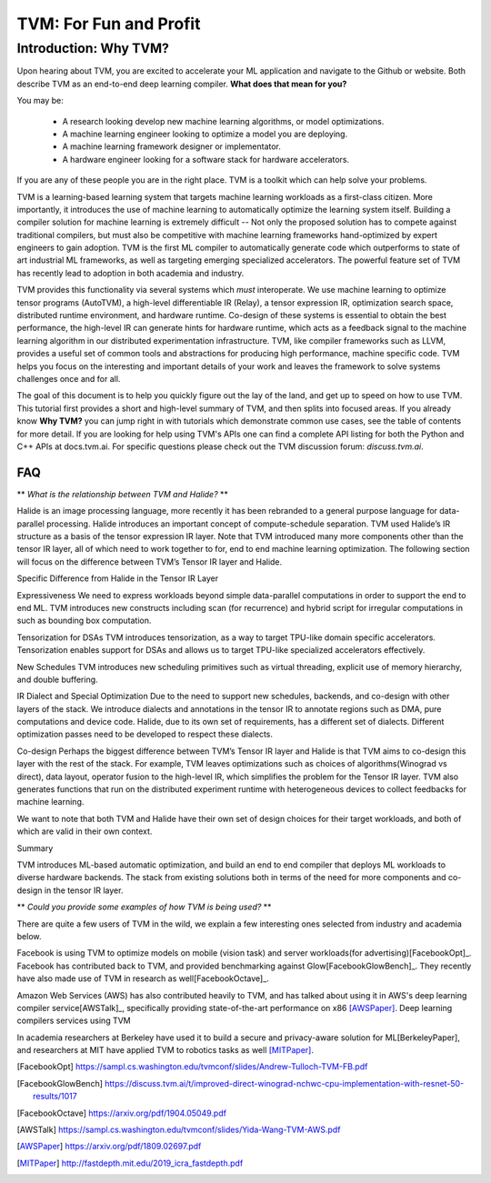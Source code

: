 =======================
TVM: For Fun and Profit
=======================

----------------------
Introduction: Why TVM?
----------------------

Upon hearing about TVM, you are excited to accelerate your ML application
and navigate to the Github or website. Both describe TVM as an end-to-end
deep learning compiler. **What does that mean for you?**

You may be:

    * A research looking develop new machine learning algorithms, or model optimizations.
    * A machine learning engineer looking to optimize a model you are deploying.
    * A machine learning framework designer or implementator.
    * A hardware engineer looking for a software stack for hardware accelerators.

If you are any of these people you are in the right place.
TVM is a toolkit which can help solve your problems.

TVM is a learning-based learning system that targets machine learning
workloads as a first-class citizen. More importantly, it introduces
the use of machine learning to automatically optimize the learning system
itself. Building a compiler solution for machine learning is extremely difficult --
Not only the proposed solution has to compete against traditional compilers,
but must also be competitive with machine learning frameworks hand-optimized by expert
engineers to gain adoption. TVM is the first ML compiler to automatically generate code which
outperforms to state of art industrial ML frameworks, as well as targeting emerging specialized accelerators.
The powerful feature set of TVM has recently lead to adoption in both academia and industry.

.. image:: images/stack.png

.. Facebook uses it to optimize for both mobile and server workloads,
   AWS uses it to optimize for deep learning deployment services.
   Berkeley uses it to provide secured and privacy aware ML stack.

TVM provides this functionality via several systems which *must* interoperate. We use machine learning to
optimize tensor programs (AutoTVM), a high-level differentiable IR (Relay),
a tensor expression IR, optimization search space, distributed runtime environment, and hardware runtime.
Co-design of these systems is essential to obtain the best performance, the high-level IR can generate hints
for hardware runtime, which acts as a feedback signal to the machine learning algorithm in our
distributed experimentation infrastructure. TVM, like compiler frameworks such as LLVM, provides a useful set
of common tools and abstractions for producing high performance, machine specific code. TVM helps you focus
on the interesting and important details of your work and leaves the framework to solve systems challenges
once and for all.

The goal of this document is to help you quickly figure out the lay of the land,
and get up to speed on how to use TVM. This tutorial first provides
a short and high-level summary of TVM, and then splits into focused areas.
If you already know **Why TVM?** you can jump right in with tutorials which demonstrate
common use cases, see the table of contents for more detail.
If you are looking for help using TVM's APIs one can find a complete API listing for both the
Python and C++ APIs at docs.tvm.ai.
For specific questions please check out the TVM discussion forum: `discuss.tvm.ai`.

FAQ
===

** *What is the relationship between TVM and Halide?* **

Halide is an image processing language, more recently it has been rebranded to a general purpose language for data-parallel processing. Halide introduces an important concept of compute-schedule separation. TVM used Halide’s IR structure as a basis of the tensor expression IR layer. Note that TVM introduced many more components other than the tensor IR layer, all of which need to work together to for, end to end machine learning optimization. The following section will focus on the difference between TVM’s Tensor IR layer and Halide.

Specific Difference from Halide in the Tensor IR Layer


Expressiveness We need to express workloads beyond simple data-parallel computations in order to support the end to end ML. TVM introduces new constructs including scan (for recurrence) and hybrid script for irregular computations in such as bounding box computation.

Tensorization for DSAs TVM introduces tensorization, as a way to target TPU-like domain specific accelerators. Tensorization enables support for DSAs and allows us to target TPU-like specialized accelerators effectively.

New Schedules TVM introduces new scheduling primitives such as virtual threading, explicit use of memory hierarchy, and double buffering.

IR Dialect and Special Optimization Due to the need to support new schedules, backends, and co-design with other layers of the stack. We introduce dialects and annotations in the tensor IR to annotate regions such as DMA, pure computations and device code. Halide, due to its own set of requirements, has a different set of dialects. Different optimization passes need to be developed to respect these dialects.

Co-design Perhaps the biggest difference between TVM’s Tensor IR layer and Halide is that TVM aims to co-design this layer with the rest of the stack. For example, TVM leaves optimizations such as choices of algorithms(Winograd vs direct), data layout, operator fusion to the high-level IR, which simplifies the problem for the Tensor IR layer. TVM also generates functions that run on the distributed experiment runtime with heterogeneous devices to collect feedbacks for machine learning.

We want to note that both TVM and Halide have their own set of design choices for their target workloads, and both of which are valid in their own context.

Summary

TVM introduces ML-based automatic optimization, and build an end to end compiler that deploys ML workloads to diverse hardware backends. The stack from existing solutions both in terms of the need for more components and co-design in the tensor IR layer.


** *Could you provide some examples of how TVM is being used?* **

There are quite a few users of TVM in the wild, we explain
a few interesting ones selected from industry and academia
below.

Facebook is using TVM to optimize models on mobile (vision task)
and server workloads(for advertising)[FacebookOpt]_.
Facebook has contributed back to TVM, and provided
benchmarking against Glow[FacebookGlowBench]_. They recently have also
made use of TVM in research as well[FacebookOctave]_.



Amazon Web Services (AWS) has also contributed heavily to
TVM, and has talked about using it in AWS's deep learning
compiler service[AWSTalk]_, specifically providing state-of-the-art
performance on x86 [AWSPaper]_.
Deep learning compilers services using TVM



In academia researchers at Berkeley have used it to build
a secure and privacy-aware solution for ML[BerkeleyPaper],
and researchers at MIT have applied TVM to robotics tasks
as well [MITPaper]_.

.. [FacebookOpt] https://sampl.cs.washington.edu/tvmconf/slides/Andrew-Tulloch-TVM-FB.pdf
.. [FacebookGlowBench] https://discuss.tvm.ai/t/improved-direct-winograd-nchwc-cpu-implementation-with-resnet-50-results/1017
.. [FacebookOctave] https://arxiv.org/pdf/1904.05049.pdf
.. [AWSTalk] https://sampl.cs.washington.edu/tvmconf/slides/Yida-Wang-TVM-AWS.pdf
.. [AWSPaper]  https://arxiv.org/pdf/1809.02697.pdf
.. [BerkeleyPaper]: https://arxiv.org/pdf/1807.06689.pdf
.. [MITPaper] http://fastdepth.mit.edu/2019_icra_fastdepth.pdf

